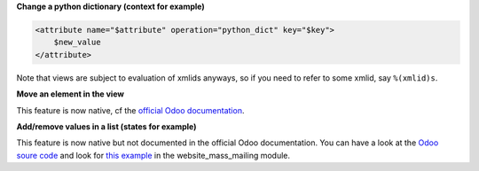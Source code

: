 **Change a python dictionary (context for example)**


.. code-block:: xml

    <attribute name="$attribute" operation="python_dict" key="$key">
        $new_value
    </attribute>

Note that views are subject to evaluation of xmlids anyways, so if you need
to refer to some xmlid, say ``%(xmlid)s``.

**Move an element in the view**

This feature is now native, cf the `official Odoo documentation <https://www.odoo.com/documentation/12.0/reference/views.html#inheritance-specs>`_.

**Add/remove values in a list (states for example)**

This feature is now native but not documented in the official Odoo documentation. You can have a look at the `Odoo soure code <https://github.com/odoo/odoo/blob/12.0/odoo/addons/base/models/ir_ui_view.py#L668>`_ and look for `this example <https://github.com/odoo/odoo/blob/12.0/addons/website_mass_mailing/views/snippets_templates.xml#L55>`_ in the website_mass_mailing module.
